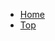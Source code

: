 #+OPTIONS: html-postamble:nil toc:nil
#+HTML_HEAD: <link rel="stylesheet" href="../css/stylesheet.css">

#+ATTR_HTML: :class navigation
+ [[https://grtcdr.github.io/index.html][Home]]
+ [[file:index.org][Top]]
